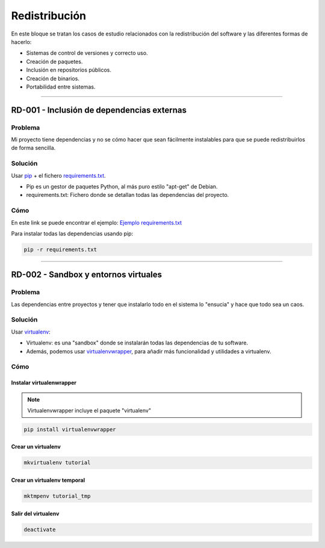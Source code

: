 Redistribución
==============

En este bloque se tratan los casos de estudio relacionados con la redistribución del software y las diferentes formas de hacerlo:

* Sistemas de control de versiones y correcto uso.
* Creación de paquetes.
* Inclusión en repositorios públicos.
* Creación de binarios.
* Portabilidad entre sistemas.

----

.. _rd-001:

RD-001 - Inclusión de dependencias externas
-------------------------------------------

Problema
********


Mi proyecto tiene dependencias y no se cómo hacer que sean fácilmente instalables para que se puede redistribuirlos de forma sencilla.

Solución
********

Usar `pip <https://pypi.python.org/pypi>`_ + el fichero `requirements.txt <http://pip.readthedocs.org/en/latest/user_guide.html#requirements-files>`_.

* Pip es un gestor de paquetes Python, al más puro estilo "apt-get" de Debian.
* requirements.txt: Fichero donde se detallan todas las dependencias del proyecto.

Cómo
****

En este link se puede encontrar el ejemplo: `Ejemplo requirements.txt <../../../../examples/develop/rd/001/requirements.txt>`_

Para instalar todas las dependencias usando pip:

.. code-block:: bash

    pip -r requirements.txt

----

.. _rd-002:

RD-002 - Sandbox y entornos virtuales
-------------------------------------

Problema
********


Las dependencias entre proyectos y tener que instalarlo todo en el sistema lo "ensucia" y hace que todo sea un caos.

Solución
********

Usar `virtualenv <https://virtualenv.pypa.io/en/latest/virtualenv.html>`_:

* Virtualenv: es una "sandbox" donde se instalarán todas las dependencias de tu software.
* Además, podemos usar `virtualenvwrapper <http://virtualenvwrapper.readthedocs.org/en/latest/>`_, para añadir más funcionalidad y utilidades a virtualenv.

Cómo
****

Instalar virtualenwrapper
+++++++++++++++++++++++++

.. note::

    Virtualenvwrapper incluye el paquete "virtualenv"

.. code-block:: bash

    pip install virtualenvwrapper

Crear un virtualenv
+++++++++++++++++++

.. code-block:: bash

    mkvirtualenv tutorial

Crear un virtualenv temporal
++++++++++++++++++++++++++++

.. code-block:: bash

    mktmpenv tutorial_tmp

Salir del virtualenv
++++++++++++++++++++

.. code-block:: bash

    deactivate